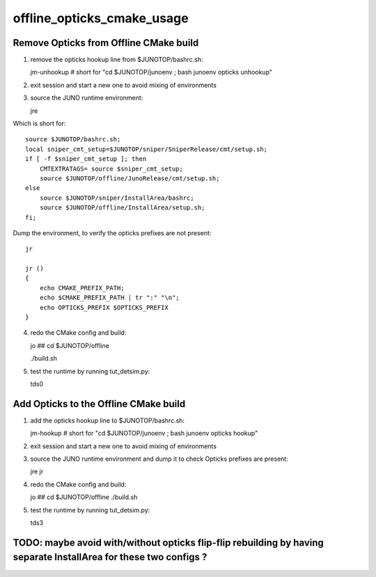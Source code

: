 offline_opticks_cmake_usage
==============================

Remove Opticks from Offline CMake build
-----------------------------------------

1. remove the opticks hookup line from $JUNOTOP/bashrc.sh::

   jm-unhookup  # short for "cd $JUNOTOP/junoenv ; bash junoenv opticks unhookup" 

2. exit session and start a new one to avoid mixing of environments 
3. source the JUNO runtime environment::

   jre    

Which is short for::

    source $JUNOTOP/bashrc.sh;
    local sniper_cmt_setup=$JUNOTOP/sniper/SniperRelease/cmt/setup.sh;
    if [ -f $sniper_cmt_setup ]; then
        CMTEXTRATAGS= source $sniper_cmt_setup;
        source $JUNOTOP/offline/JunoRelease/cmt/setup.sh;
    else
        source $JUNOTOP/sniper/InstallArea/bashrc;
        source $JUNOTOP/offline/InstallArea/setup.sh;
    fi;

Dump the environment, to verify the opticks prefixes are not present::

    jr  

    jr () 
    { 
        echo CMAKE_PREFIX_PATH;
        echo $CMAKE_PREFIX_PATH | tr ":" "\n";
        echo OPTICKS_PREFIX $OPTICKS_PREFIX
    }


4. redo the CMake config and build::

   jo          ## cd $JUNOTOP/offline

   ./build.sh 


5. test the runtime by running tut_detsim.py::

   tds0 


Add Opticks to the Offline CMake build
-------------------------------------------

1. add the opticks hookup line to $JUNOTOP/bashrc.sh::

   jm-hookup  # short for "cd $JUNOTOP/junoenv ; bash junoenv opticks hookup" 

2. exit session and start a new one to avoid mixing of environments 

3. source the JUNO runtime environment and dump it to check Opticks prefixes are present::

   jre    
   jr

4. redo the CMake config and build::

   jo          ## cd $JUNOTOP/offline
   ./build.sh 

5. test the runtime by running tut_detsim.py::

   tds3



TODO: maybe avoid with/without opticks flip-flip rebuilding by having separate InstallArea for these two configs ?
--------------------------------------------------------------------------------------------------------------------







